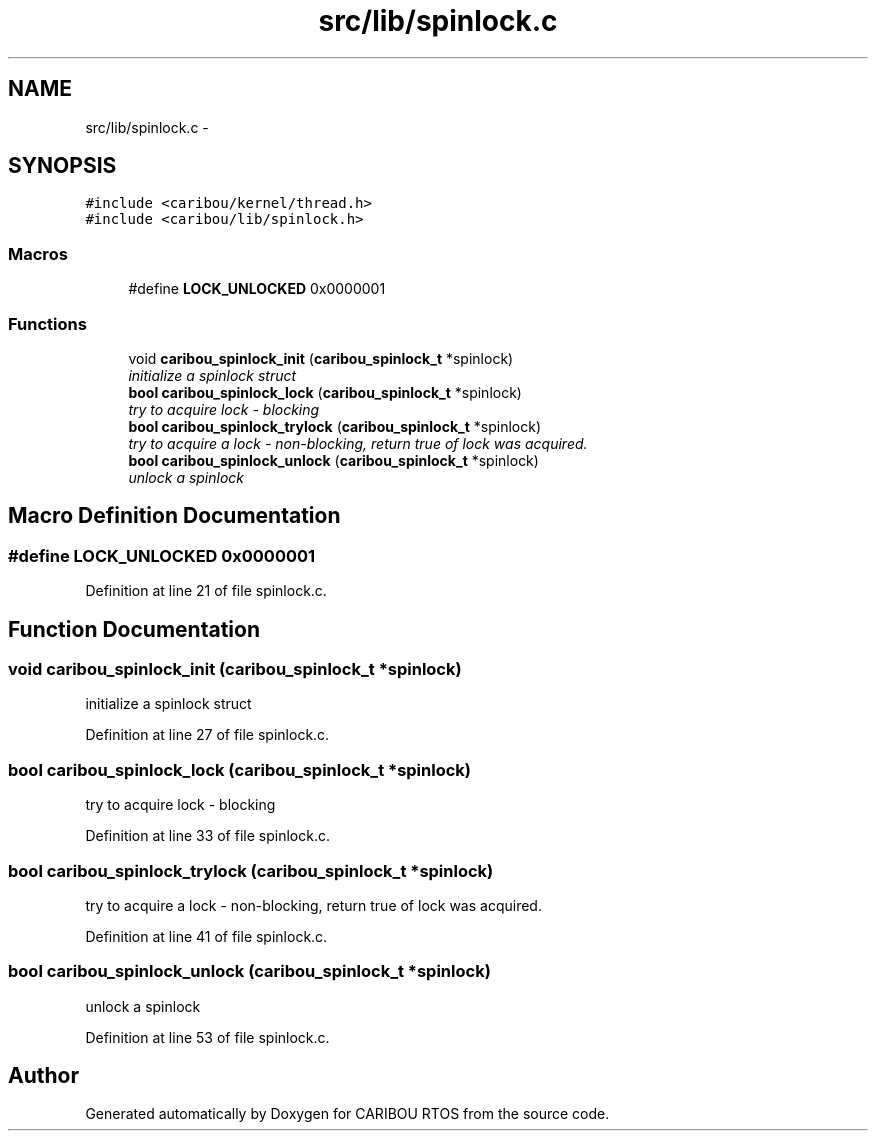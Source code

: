 .TH "src/lib/spinlock.c" 3 "Sat Jul 19 2014" "Version 0.9" "CARIBOU RTOS" \" -*- nroff -*-
.ad l
.nh
.SH NAME
src/lib/spinlock.c \- 
.SH SYNOPSIS
.br
.PP
\fC#include <caribou/kernel/thread\&.h>\fP
.br
\fC#include <caribou/lib/spinlock\&.h>\fP
.br

.SS "Macros"

.in +1c
.ti -1c
.RI "#define \fBLOCK_UNLOCKED\fP   0x0000001"
.br
.in -1c
.SS "Functions"

.in +1c
.ti -1c
.RI "void \fBcaribou_spinlock_init\fP (\fBcaribou_spinlock_t\fP *spinlock)"
.br
.RI "\fIinitialize a spinlock struct \fP"
.ti -1c
.RI "\fBbool\fP \fBcaribou_spinlock_lock\fP (\fBcaribou_spinlock_t\fP *spinlock)"
.br
.RI "\fItry to acquire lock - blocking \fP"
.ti -1c
.RI "\fBbool\fP \fBcaribou_spinlock_trylock\fP (\fBcaribou_spinlock_t\fP *spinlock)"
.br
.RI "\fItry to acquire a lock - non-blocking, return true of lock was acquired\&. \fP"
.ti -1c
.RI "\fBbool\fP \fBcaribou_spinlock_unlock\fP (\fBcaribou_spinlock_t\fP *spinlock)"
.br
.RI "\fIunlock a spinlock \fP"
.in -1c
.SH "Macro Definition Documentation"
.PP 
.SS "#define LOCK_UNLOCKED   0x0000001"

.PP
Definition at line 21 of file spinlock\&.c\&.
.SH "Function Documentation"
.PP 
.SS "void caribou_spinlock_init (\fBcaribou_spinlock_t\fP *spinlock)"

.PP
initialize a spinlock struct 
.PP
Definition at line 27 of file spinlock\&.c\&.
.SS "\fBbool\fP caribou_spinlock_lock (\fBcaribou_spinlock_t\fP *spinlock)"

.PP
try to acquire lock - blocking 
.PP
Definition at line 33 of file spinlock\&.c\&.
.SS "\fBbool\fP caribou_spinlock_trylock (\fBcaribou_spinlock_t\fP *spinlock)"

.PP
try to acquire a lock - non-blocking, return true of lock was acquired\&. 
.PP
Definition at line 41 of file spinlock\&.c\&.
.SS "\fBbool\fP caribou_spinlock_unlock (\fBcaribou_spinlock_t\fP *spinlock)"

.PP
unlock a spinlock 
.PP
Definition at line 53 of file spinlock\&.c\&.
.SH "Author"
.PP 
Generated automatically by Doxygen for CARIBOU RTOS from the source code\&.

